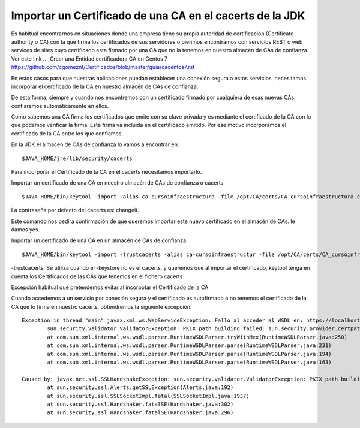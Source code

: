 Importar un Certificado de una CA en el cacerts de la JDK
===========================================================

Es habitual encontrarnos en situaciones donde una empresa tiene su propia autoridad de certificación (Certificate authority o CA) con la que firma los certificados de sus servidores o bien nos encontramos con servicios REST o web services de sites cuyo certificado esta firmado por una CA que no la tenemos en nuestro almacén de CAs de confianza.
Ver este link 
.. _Crear una Entidad certificadora CA en Centos 7 https://github.com/cgomeznt/Certificados/blob/master/guia/cacentos7.rst

En estos casos para que nuestras aplicaciones puedan establecer una conexión segura a estos servicios, necesitamos incorporar el certificado de la CA en nuestro almacén de CAs de confianza.

De esta forma, siempre y cuando nos encontremos con un certificado firmado por cualquiera de esas nuevas CAs, confiaremos automáticamente en ellos.

Como sabemos una CA firma los certificados que emite con su clave privada y es mediante el certificado de la CA con lo que podemos verificar la firma. Esta firma va incluida en el certificado emitido. Por ese motivo incorporamos el certificado de la CA entre los que confiamos.

En la JDK el almacen de CAs de confianza lo vamos a encontrar en::

	$JAVA_HOME/jre/lib/security/cacerts
	
Para incorporar el Certificado de la CA en el cacerts necesitamos importarlo.

Importar un certificado de una CA en nuestro almacén de CAs de confianza o cacerts::

	$JAVA_HOME/bin/keytool -import -alias ca-cursoinfraestructura -file /opt/CA/certs/CA_cursoinfraestructura.crt -keystore $JAVA_HOME/jre/lib/security/cacerts
	
La contraseña por defecto del cacerts es: changeit.

Este comando nos pedirá confirmación de que queremos importar este nuevo certificado en el almacén de CAs. le damos yes.

Importar un certificado de una CA en un almacén de CAs de confianza::

	$JAVA_HOME/bin/keytool -import -trustcacerts -alias ca-cursoinfraestructur -file /opt/CA/certs/CA_cursoinfraestructura.crt -keystore cacerts_app

-trustcacerts: Se utiliza cuando el -keystore no es el cacerts, y queremos que al importar el certificado, keytool tenga en cuenta los Certificados de las CAs que tenemos en el fichero cacerts


Excepción habitual que pretendemos evitar al incorpotar el Certificado de la CA

Cuando accedemos a un servicio por conexión segura y el certificado es autofirmado o no tenemos el certificado de la CA que lo firma en nuestro cacerts, obtendremos la siguiente excepción::

	Exception in thread "main" javax.xml.ws.WebServiceException: Fallo al acceder al WSDL en: https://localhost/myservice. Ha fallado con: 
		sun.security.validator.ValidatorException: PKIX path building failed: sun.security.provider.certpath.SunCertPathBuilderException: unable to find valid certification path to requested target.
		at com.sun.xml.internal.ws.wsdl.parser.RuntimeWSDLParser.tryWithMex(RuntimeWSDLParser.java:250)
		at com.sun.xml.internal.ws.wsdl.parser.RuntimeWSDLParser.parse(RuntimeWSDLParser.java:231)
		at com.sun.xml.internal.ws.wsdl.parser.RuntimeWSDLParser.parse(RuntimeWSDLParser.java:194)
		at com.sun.xml.internal.ws.wsdl.parser.RuntimeWSDLParser.parse(RuntimeWSDLParser.java:163)
		...
	Caused by: javax.net.ssl.SSLHandshakeException: sun.security.validator.ValidatorException: PKIX path building failed: sun.security.provider.certpath.SunCertPathBuilderException: unable to find valid certification path to requested target
		at sun.security.ssl.Alerts.getSSLException(Alerts.java:192)
		at sun.security.ssl.SSLSocketImpl.fatal(SSLSocketImpl.java:1937)
		at sun.security.ssl.Handshaker.fatalSE(Handshaker.java:302)
		at sun.security.ssl.Handshaker.fatalSE(Handshaker.java:296)